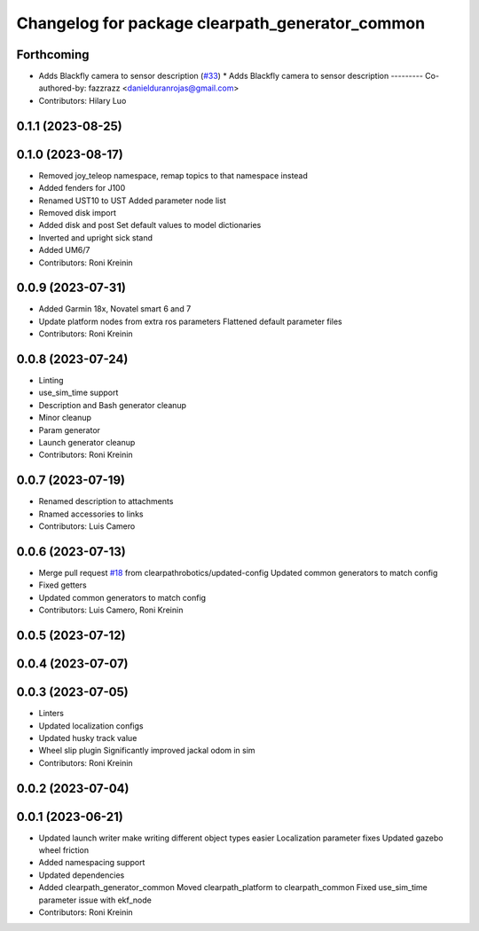 ^^^^^^^^^^^^^^^^^^^^^^^^^^^^^^^^^^^^^^^^^^^^^^^^
Changelog for package clearpath_generator_common
^^^^^^^^^^^^^^^^^^^^^^^^^^^^^^^^^^^^^^^^^^^^^^^^

Forthcoming
-----------
* Adds Blackfly camera to sensor description (`#33 <https://github.com/clearpathrobotics/clearpath_common/issues/33>`_)
  * Adds Blackfly camera to sensor description
  ---------
  Co-authored-by: fazzrazz <danielduranrojas@gmail.com>
* Contributors: Hilary Luo

0.1.1 (2023-08-25)
------------------

0.1.0 (2023-08-17)
------------------
* Removed joy_teleop namespace, remap topics to that namespace instead
* Added fenders for J100
* Renamed UST10 to UST
  Added parameter node list
* Removed disk import
* Added disk and post
  Set default values to model dictionaries
* Inverted and upright sick stand
* Added UM6/7
* Contributors: Roni Kreinin

0.0.9 (2023-07-31)
------------------
* Added Garmin 18x, Novatel smart 6 and 7
* Update platform nodes from extra ros parameters
  Flattened default parameter files
* Contributors: Roni Kreinin

0.0.8 (2023-07-24)
------------------
* Linting
* use_sim_time support
* Description and Bash generator cleanup
* Minor cleanup
* Param generator
* Launch generator cleanup
* Contributors: Roni Kreinin

0.0.7 (2023-07-19)
------------------
* Renamed description to attachments
* Rnamed accessories to links
* Contributors: Luis Camero

0.0.6 (2023-07-13)
------------------
* Merge pull request `#18 <https://github.com/clearpathrobotics/clearpath_common/issues/18>`_ from clearpathrobotics/updated-config
  Updated common generators to match config
* Fixed getters
* Updated common generators to match config
* Contributors: Luis Camero, Roni Kreinin

0.0.5 (2023-07-12)
------------------

0.0.4 (2023-07-07)
------------------

0.0.3 (2023-07-05)
------------------
* Linters
* Updated localization configs
* Updated husky track value
* Wheel slip plugin
  Significantly improved jackal odom in sim
* Contributors: Roni Kreinin

0.0.2 (2023-07-04)
------------------

0.0.1 (2023-06-21)
------------------
* Updated launch writer make writing different object types easier
  Localization parameter fixes
  Updated gazebo wheel friction
* Added namespacing support
* Updated dependencies
* Added clearpath_generator_common
  Moved clearpath_platform to clearpath_common
  Fixed use_sim_time parameter issue with ekf_node
* Contributors: Roni Kreinin
